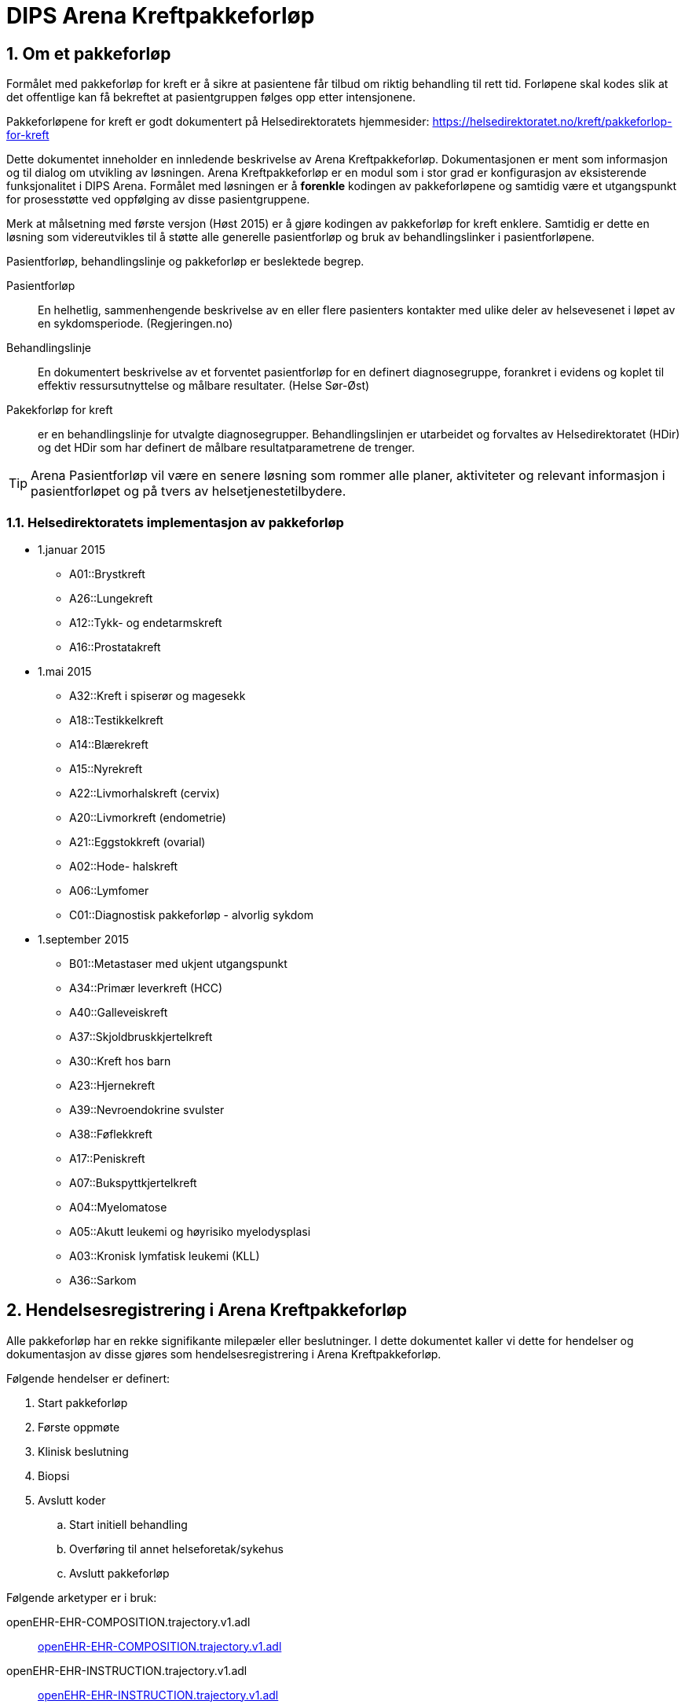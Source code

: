 = DIPS Arena Kreftpakkeforløp
:imagesdir: images
:numbered:

== Om et pakkeforløp
Formålet med pakkeforløp for kreft er å sikre at pasientene får tilbud om riktig behandling til rett tid. Forløpene skal kodes slik at det offentlige kan få bekreftet at pasientgruppen følges opp etter intensjonene. 

Pakkeforløpene for kreft er godt dokumentert på Helsedirektoratets hjemmesider: https://helsedirektoratet.no/kreft/pakkeforlop-for-kreft[]

Dette dokumentet inneholder en innledende beskrivelse av Arena Kreftpakkeforløp. Dokumentasjonen er ment som informasjon og til dialog om utvikling av løsningen. Arena Kreftpakkeforløp er en modul som i stor grad er konfigurasjon av eksisterende funksjonalitet i DIPS Arena. Formålet med løsningen er å *forenkle* kodingen av pakkeforløpene og samtidig være et utgangspunkt for prosesstøtte ved oppfølging av disse pasientgruppene.

Merk at målsetning med første versjon (Høst 2015) er å gjøre kodingen av pakkeforløp for kreft enklere. Samtidig er dette en løsning som videreutvikles til å støtte alle generelle pasientforløp og bruk av behandlingslinker i pasientforløpene. 

Pasientforløp, behandlingslinje og pakkeforløp er beslektede begrep. 

Pasientforløp::  En helhetlig, sammenhengende beskrivelse av en eller flere pasienters kontakter med ulike deler av helsevesenet i løpet av en sykdomsperiode. (Regjeringen.no)

Behandlingslinje:: En dokumentert beskrivelse av et forventet pasientforløp for en definert diagnosegruppe, forankret i evidens og koplet til effektiv ressursutnyttelse og målbare resultater. (Helse Sør-Øst)

Pakekforløp for kreft::  er en behandlingslinje for utvalgte diagnosegrupper. Behandlingslinjen er utarbeidet og forvaltes av Helsedirektoratet (HDir) og det HDir som har definert de målbare resultatparametrene de trenger. 


TIP: Arena Pasientforløp vil være en senere løsning som rommer alle planer, aktiviteter og relevant informasjon i pasientforløpet og på tvers av helsetjenestetilbydere. 


=== Helsedirektoratets implementasjon av pakkeforløp

* 1.januar 2015
** A01::Brystkreft
** A26::Lungekreft
** A12::Tykk- og endetarmskreft
** A16::Prostatakreft

* 1.mai 2015
** A32::Kreft i spiserør og magesekk
** A18::Testikkelkreft
** A14::Blærekreft
** A15::Nyrekreft
** A22::Livmorhalskreft (cervix)
** A20::Livmorkreft (endometrie)
** A21::Eggstokkreft (ovarial)
** A02::Hode- halskreft
** A06::Lymfomer
** C01::Diagnostisk pakkeforløp - alvorlig sykdom

* 1.september 2015
** B01::Metastaser med ukjent utgangspunkt
** A34::Primær leverkreft (HCC)
** A40::Galleveiskreft
** A37::Skjoldbruskkjertelkreft
** A30::Kreft hos barn
** A23::Hjernekreft
** A39::Nevroendokrine svulster
** A38::Føflekkreft
** A17::Peniskreft
** A07::Bukspyttkjertelkreft
** A04::Myelomatose
** A05::Akutt leukemi og høyrisiko myelodysplasi
** A03::Kronisk lymfatisk leukemi (KLL)
** A36::Sarkom


== Hendelsesregistrering i Arena Kreftpakkeforløp
Alle pakkeforløp har en rekke signifikante milepæler eller beslutninger. I dette dokumentet kaller vi dette for hendelser og dokumentasjon av disse gjøres som hendelsesregistrering i Arena Kreftpakkeforløp.

Følgende hendelser er definert:

. Start pakkeforløp
. Første oppmøte
. Klinisk beslutning
. Biopsi
. Avslutt koder
.. Start initiell behandling
.. Overføring til annet helseforetak/sykehus
.. Avslutt pakkeforløp

Følgende arketyper er i bruk: 

openEHR-EHR-COMPOSITION.trajectory.v1.adl:: https://github.com/bjornna/dips-ckm/blob/master/archetypes/composition/openEHR-EHR-COMPOSITION.trajectory.v1.adl[openEHR-EHR-COMPOSITION.trajectory.v1.adl]

openEHR-EHR-INSTRUCTION.trajectory.v1.adl:: https://github.com/bjornna/dips-ckm/blob/master/archetypes/entry/instruction/openEHR-EHR-INSTRUCTION.trajectory.v1.adl[openEHR-EHR-INSTRUCTION.trajectory.v1.adl]

openEHR-EHR-ACTION.trajectory_follow_up.v1.adl :: https://github.com/bjornna/dips-ckm/blob/master/archetypes/entry/action/openEHR-EHR-ACTION.trajectory_follow_up.v1.adl[openEHR-EHR-ACTION.trajectory_follow_up.v1.adl]

openEHR-EHR-CLUSTER.cancer_trajectory_details.v1.adl::
https://github.com/bjornna/dips-ckm/blob/master/archetypes/cluster/openEHR-EHR-CLUSTER.cancer_trajectory_details.v1.adl[openEHR-EHR-CLUSTER.cancer_trajectory_details.v1.adl]

=== Eksempel Brystkreft
Som eksempel på et pakkeforløp vises i figuren under brystkreft.

image::Brystkreft_BPMN.png[]

Helsedirektoratet lister opp følgende tider for brystkreft: https://helsedirektoratet.no/retningslinjer/pakkeforlop-for-brystkreft/forlopstider[forløpstider]: 

|====
|Forløpsbeskrivelse | Forløpstid | Type behandling
| Fra henvisning mottatt til første fremmøte utredende avdeling | 7 kalenderdager |
| Fra første fremmøte i utredende avdeling til avsluttet utredning (beslutning tas) | 7 kalenderdager |
| Fra avsluttet utredning til start behandling | 13 kalender dager | Kirurgisk behandling
|Fra avsluttet utredning til start behandling | 10 kalenderdager | Medikamentell behandling |
|====

Oppsummert for hele forløpet gir det følgende tabell frem til start behandling: 

|====
| Forløpsbeskrivelse | Forløpstid | Type behandling 
| Fra henvisning mottatt til start behandling | 27 kalenderdager | Kirurgisk behandling 
| Fra henvisning mottatt til start behandling | 24 kalenderdager | Medikamentell behandling 
|====

TIP: Mange forløp går ikke frem til behandling. Det kan f.eks. være pasienter som får beslutning om _ikke kreft_. 

Pakkeforløpet startes ofte(st) i forbindelse med vurdering av henvisning. Denne pasientgruppen skal ha fått tilbud om og gjennomført første oppmøte inne det har gått 7 dager. Deretter skal helsetjenesten ha kommet frem til en klnisk beslutning 21 dager seinere. For mange pakkeforløp vil det være nødvendig å ha tatt og vurdert biopsi av området. Klinisk beslutning kan være både at det ikke er påvist brystkreft eller det påvises brystkreft. Dersom det påvises kreft skal pasienten få tilbud om en av to behandlinger. Det er operasjon eller medikamentell.

Når koder registreres i Arena Pakkeforløp gjøres dette med en forenklet kode. De forenklede kodene er listet opp under. Disse forenklede kodene settes sammen ved rapportering til NPR slik at innrapportering skjer på den formen som Helsedirektoratet vil ha.

Et eksempel på hvordan kodingen i Arena vil skje er gitt i tabellen under:

==== Start pakkeforløp
Lege vurderer henvisning til at dette er brystkreft og pasienten skal settes opp på pakkeforløp for brystkreft. Han vil da opprette et dokument _Kreftpakkeforløp start_ som inneholder en  _openEHR-EHR-INSTRUCTION.trajectory_ . I skjema setter han pakkeforløp _Brystkreft_ som kodes med koden _A01_.

Arena vil forstå at denne oppføringen markerer start på pakkeforløp brystkreft. Start pakkeforløp er hendelsen _A_. Her vil sammenstillingen av pakkeforløp Brystkreft _A01_ og Start pakkeforløp _A_ tilsammen gi NPR koden  *_A01A_*.

===== Start utenfor aktuell organisasjon 
I mange tilfeller har pakkeforløpet startet utenfor _min_ organisajon. Det må derfor være nødvendig å kunne registrere både _når_ og _hvor_ pakkeforløpet startet. Dersom pakkeforløpet har startet uten for aktuell organisasjon må det også kunne angis spesifikk hendelsesregistrering for Start pakkeforløp _A_.

Løsningen på dette er å tilby felter for å registrere at det er _en ekstern hendelse_ og når denne er satt så skal det registreres hvilken ekstern helsetilbyder som startet pakkeforløpet. 

[source]
----
Gitt at en pasient henvises til OUS fra Sykehuset Innlandet, 
og pasienten startet et pakkeforløp for Brystkreft for 4 dager siden. 
Da skal OUS registrere: 

 * Start pakkeforløp for 4 dager siden 
 * Pakkeforløp A01 - Brystkreft 
 * Er ekstern hendelse: Ja 
 * Ansvarlig: Sykehuset Innlandet 
 
I tillegg skal det registreres den lokale hendelsen: 

* A - start pakkeforløp henvisning mottatt 
* Tidspunkt settes til dato for når henvisning ble mottat på OUS 
* Ansvarlig for denne registeringen er pålogget bruker 
----

==== Første fremmøte
Første fremmøte er en poliklinisk kontroll. I forbindelse med denne konsultasjonen må det godkjennes en _openEHR-EHR-ACTION.trajectory_follow_up_ . Denne oppføringen vil inneholde hendelseskoden _S::Utredning start - første fremmøte_.

Siden denne pasienten står i et pakkeforløp Brystkreft _A01_ kan vi avlede at NPR koden blir *_A01S_*.

===== Første fremmøte utenfor aktuell organisasjon 
Enkelte pasienter overføres til annen helsetilbyder. Helsetilbyder som overfører pasient registrerer koden *O - Overført til annen institusjon*. Den som mottar viderehenvisningen registrerer som nevnt i kapittel over. I tillegg _kan_ mottakende organisasjon velge å etterregistrere hendelser gjort i avgivende institusjon. 

Løsningen støtter med andre ord at helsestilbyder kan motta en pasient som står i et pakkeforløp, og registrere inn start i annen organisasjon og alle andre hendelser som er utført. 

TIP: I en fremtidig løsning kan informasjon om hendelser overføres strukturert mellom institusjoner. Da kan _etterregistrering_ automatiseres. Dette er noen år frem fordi alle må være på samme plattform. Derfor vil etteregistrering være manuelt og benyttes dersom man ønsker denne oversikten i systemet. 

==== Klinisk beslutning
På et tidspunkt tas den en klinisk beslutning i dette pakkeforløpet. En av følgende beslutninger skal kodes:

* *CK* Klinisk beslutning; Organspesifikk kreft
* *CM* Klinisk beslutning; Mistanke om annen kreft
* *CU* Klinisk beslutning; Påvist metastase uten kjent utgangspunkt
* *CD* Klinisk beslutning; Mistanke om kreftsykdom (ny utredning)
* *CA* Klinisk beslutning; Påvist annen sykdom enn kreft
* *CI* Klinisk beslutning; Ikke påvist sykdom

I vårt fiktive pakkeforløp blir det her påvist en organspesfikk kreft. Det opprettes et dokument som inneholder _openEHR-EHR-ACTION.trajectory_follow_up_ og det settes hendelse _CK::Klinisk beslutning; Organspesifikk kreft_.

Siden denne pasienten står i et pakkeforløp for Brystkreft kan vi avlede at NPR koden blir *_A01CK_*.

==== Behandling start
Pasienter som får påvist organspesifikk kreft skal få tilbud om behandling. I forbindelse med oppstart av behandlingen skal det kodes når behandlingen starter og hva slags behandling som iverksettes.

En av følgende koder skal settes på første behandlingsdag:

* FK::Behandling start - Kirurgisk
* FM::Behandling start - Medikamentell
* FS::Behandling start - Strålebehandling
* FL::Behandling start - Symptomlindrende
* FO::Behandling start - Overvåkning uten behandling
* FI::Behandling start - Ingen behandling

I eksempelet skal pasienten behandles kirurgisk _FK_ og pasienten står i et pakkeforløp for Brystkreft. Vi kan derfor avlede at NPR kode blir *_A01FK_*.

Registrering av start behandling markerer slutten på dette pakkeforløpet.

==== Oppsummering av koding i Arena Pakkeforløp
Tabellen under viser eksempel på koding i Arena Pakkeforløp for Brystkreft.

|===
| Pakkeforløp | Hendelse | NPR-kode
|A01::Brystkreft
| A::Start pakkeforløp - henvisning mottatt
| A01A

|A01::Brystkreft
| S::Utredning start - første fremmøte
|A01S

|A01::Brystkreft
|B::Biopsi - prøvetaking utført
|A01B

|A01::Brystkreft
|CK::Klinisk beslutning; Organspesifikk kreft
| A01CK

|A01::Brystkreft
|FK::Behandling start - Kirurgisk | A01FK


|===

=== Hendelseskoder for pakkeforløp

Følgende koder er definert for hendelsesregistrering. Kodene gjelder for alle kreftpakkeforløp.



[source]
----
Kreftpakke::A::Start pakkeforløp - henvisning mottatt
Kreftpakke::S::Utredning start - første fremmøte
Kreftpakke::B::Biopsi - prøvetaking utført
Kreftpakke::O::Overført til et annet helseforetak / sykehus
Kreftpakke::CK::Klinisk beslutning; Organspesifikk kreft
Kreftpakke::CM::Klinisk beslutning; Mistanke om annen kreft
Kreftpakke::CU::Klinisk beslutning; Påvist metastase uten kjent utgangspunkt
Kreftpakke::CD::Klinisk beslutning; Mistanke om kreftsykdom (ny utredning)
Kreftpakke::CA::Klinisk beslutning; Påvist annen sykdom enn kreft
Kreftpakke::CI::Klinisk beslutning; Ikke påvist sykdom
Kreftpakke::FK::Behandling start - Kirurgisk
Kreftpakke::FM::Behandling start - Medikamentell
Kreftpakke::FS::Behandling start - Strålebehandling
Kreftpakke::FL::Behandling start - Symptomlindrende
Kreftpakke::FO::Behandling start - Overvåkning uten behandling
Kreftpakke::FI::Behandling start - Ingen behandling
Kreftpakke::X::Avslutning av pakkeforløp (andre årsaker)
Kreftpakke::WW::Annen hendelse

----

TIP: Det er lagt inn en kode for Annen hendelse *WW*. Denner _kan_ brukes for å registrere hendelser i forløpet som _ikke_ skal rapporteres til NPR. Eksempel på dette kan være dokumentasjon av en telefonisk kontakt hvor pasient melder at han ønsker å utsette første fremmøte av private årsaker. 

Kodene er ikke komplette i forhold til det som skal oversendes Helsedirektoratet. Den korrekte koden for en hendelse er å flette sammen hendelseskoden sammen med pakkeforløpskoden. Et eksempel på dette er :


 Gitt at en pasient er i pakkeforløp for Brystkreft.
 Da er dette forløpet kodet med koden *A01*.
 Dersom det registreres hendelse start pakkeforløp i dette forløpet.
 Da skal koden *A01A* benyttes.


=== Koder for pakkeforløp
Helsedirektoratet har definert ulike pakkeforløp. Kodene for disse er listet under. For noen av disse pakkeforløpene er det definerte kode- og diagnoseveiledere. I tillegg er det skrevet spesifikk dokumentasjon til pasienten. Pasientens dokumentasjon inneholder frister og informasjon om hva som skal skje i de ulike fasene.

[source]
----
Kreftpakke::C01::Diagnostisk pakkeforløp - alvorlig sykdom
Kreftpakke::A01::Brystkreft
Kreftpakke::A02::Hode- halskreft
Kreftpakke::A03::Kronisk lymfatisk leukemi (KLL)
Kreftpakke::A04::Myelomatose
Kreftpakke::A05::Akutt leukemi og høyrisiko myelodysplasi
Kreftpakke::A06::Lymfomer
Kreftpakke::A07::Bukspyttkjertelkreft
Kreftpakke::A12::Tykk- og endetarmskreft
Kreftpakke::A14::Blærekreft
Kreftpakke::A15::Nyrekreft
Kreftpakke::A16::Prostatakreft
Kreftpakke::A17::Peniskreft
Kreftpakke::A18::Testikkelkreft
Kreftpakke::A20::Livmorkreft (endometrie)
Kreftpakke::A21::Eggstokkreft (ovarial)
Kreftpakke::A22::Livmorhalskreft (cervix)
Kreftpakke::A23::Hjernekreft
Kreftpakke::A26::Lungekreft
Kreftpakke::A30::Kreft hos barn
Kreftpakke::A32::Kreft i spiserør og magesekk
Kreftpakke::A34::Primær leverkreft (HCC)
Kreftpakke::A36::Sarkom
Kreftpakke::A37::Skjoldbruskkjertelkreft
Kreftpakke::A38::Føflekkreft
Kreftpakke::A39::Nevroendokrine svulster
Kreftpakke::A40::Galleveiskreft
----

== Krav (overordnet)

Det må være mulig å registrere tidligere hendelser i samme pakkeforløp.

Det må være mulig å kode pakkeforløp og hendelser slik at rapporten til Helsedirektoratet blir korrekt.

Det må være mulig å finne hvem som har ansvar/utført ulike hendelser.

Det må være mulig å finne ut hvor lang tid det er til neste hendelse i ethvert pakkeforløp.

=== Ansvarlig
Ansvarlig for en hendelse settes strukturert i skjema. I de fleste hendelser vil ansvarlig være samme som forfatter. Derfor er det ønskelig at pålogget bruker (forfatter) foreslås som ansvarlig for hendelsen. 

Siden det i mange tilfeller vil gjøres registrering på vegne av må det også være mulig å angi ansvarlig.


=== Løsning for implementasjon 

Ved vurdering av alle henvisninger skal det tas stilling til om gjeldende pasient faller inn unn et definert pasientforløp. I denne sammenheng tenker vi kun på om det foreligger grunn for å sette pasient opp i et kreftpakkeforløp. Dersom lege vurderer at det er grunnlag for det SKAL pasientens settes opp på et kreftpakkeforløp.

Teknisk sett oppføres dette som en INSTRUCTION i pasientens journal. Denne inneholder informasjon om hvilket pasientforløp det gjelder, og hvilke tidsfrister som skal gjelde for pasientens pasientforløp.

TIP: Helsedirektoratet har veiledende frister for pakkeforløpene. Vurderende lege kan sette tidsfrister som er kortere enn de veiledende. Arena vil kun forholde seg til fristene oppgitt av vurderende lege.

Godkjenning av en slik INSTRUCTION betyr at hendelsen pakkeforløp start er angitt.

INSTRUCTION med start pakkeforløp settes opp som dokument under dokumenttypen "forløpsdokumenter". For Arena betyr det at dersom det foreligger oppføringer av typen "forløpsdokumenter" så står pasienten i et forløp i denne henvisningsperioden.

INSTRUCTION for start pakkeforløp inneholder en ACTIVITY som er pakkeforløpet. Løpende hendelsesregistreringer for denne prosessen gjøres som ACTION oppføringer som knyttes til den gjeldende ACTIVITY instansen.

ACTION arketypen for oppfølging av kreftpakkeforløp har følgende "careflow step" definert:

image::state_diagram_forlop.png[]


Start pakkeforløp (trajectory initiated):: Benyttes for å dokumentere at pakkeforløpet er startet.

Første fremmøte satt opp (scheduled first treament):: Valgfri mulighet til å dokumentere at det er fastsatt tid for første fremmøte.

Start utredning (active event):: Benyttes for å dokumentere første oppmøte. Settes kun for å dokumentere at pasienten faktisk har fått kontakt med helsepersonell.

Klinisk beslutning (active event):: Dokumenterer når den kliniske beslutningen er tatt og gjennom denne registreringen så oppføres dette i pasientens journal.

Biopsi (active event):: Det kan tas flere biopsier som endel av utredningen. Dette steget dokumenterer at biopsiprøve er tatt.

Behandling start (complete):: Dette steget dokumenterer at pakkeforløp for kreft avsluttes. Når denne oppføringen finnes i pasientens journal er initiell behandling iverksatt. Denne milepælen dokumenterer avslutningen på utredningsforløpet og starten på behandlignsforløpet.

Avslutning pakkeforløp (Cancel):: Dette steget benyttes for å dokumentere pakkeforløp som avsluttes eller kanselleres før det har begynt. Når denne benyttes har det med andre ord ikke vært gjort noen tiltak i forbindelse med pasientens problem.

Avslutning pakkeforløp (Abort):: Dette steget benyttes for å dokumentere avslutning av et pakkeforløp hvor utredningen har kommet i gang. Det er med andre ord gjort ulike utredningstiltak, men pasienten/helsetjenesten velger likevel å avslutte pakkeforløpet.

